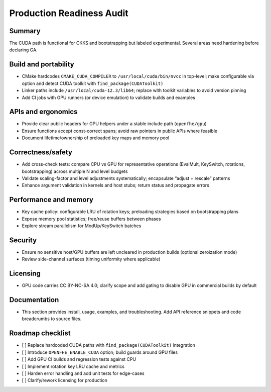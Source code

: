 Production Readiness Audit
==========================

Summary
-------
The CUDA path is functional for CKKS and bootstrapping but labeled experimental. Several areas need hardening before declaring GA.

Build and portability
---------------------
- CMake hardcodes ``CMAKE_CUDA_COMPILER`` to ``/usr/local/cuda/bin/nvcc`` in top-level; make configurable via option and detect CUDA toolkit with ``find_package(CUDAToolkit)``
- Linker paths include ``/usr/local/cuda-12.3/lib64``; replace with toolkit variables to avoid version pinning
- Add CI jobs with GPU runners (or device emulation) to validate builds and examples

APIs and ergonomics
-------------------
- Provide clear public headers for GPU helpers under a stable include path (``openfhe/gpu``)
- Ensure functions accept const-correct spans; avoid raw pointers in public APIs where feasible
- Document lifetime/ownership of preloaded key maps and memory pool

Correctness/safety
------------------
- Add cross-check tests: compare CPU vs GPU for representative operations (EvalMult, KeySwitch, rotations, bootstrapping) across multiple N and level budgets
- Validate scaling-factor and level adjustments systematically; encapsulate “adjust + rescale” patterns
- Enhance argument validation in kernels and host stubs; return status and propagate errors

Performance and memory
----------------------
- Key cache policy: configurable LRU of rotation keys; preloading strategies based on bootstrapping plans
- Expose memory pool statistics; free/reuse buffers between phases
- Explore stream parallelism for ModUp/KeySwitch batches

Security
--------
- Ensure no sensitive host/GPU buffers are left uncleared in production builds (optional zeroization mode)
- Review side-channel surfaces (timing uniformity where applicable)

Licensing
---------
- GPU code carries CC BY-NC-SA 4.0; clarify scope and add gating to disable GPU in commercial builds by default

Documentation
-------------
- This section provides install, usage, examples, and troubleshooting. Add API reference snippets and code breadcrumbs to source files.

Roadmap checklist
-----------------
- [ ] Replace hardcoded CUDA paths with ``find_package(CUDAToolkit)`` integration
- [ ] Introduce ``OPENFHE_ENABLE_CUDA`` option; build guards around GPU files
- [ ] Add GPU CI builds and regression tests against CPU
- [ ] Implement rotation key LRU cache and metrics
- [ ] Harden error handling and add unit tests for edge-cases
- [ ] Clarify/rework licensing for production

